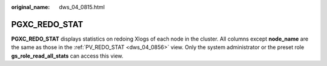 :original_name: dws_04_0815.html

.. _dws_04_0815:

PGXC_REDO_STAT
==============

**PGXC_REDO_STAT** displays statistics on redoing Xlogs of each node in the cluster. All columns except **node_name** are the same as those in the :ref:`PV_REDO_STAT <dws_04_0856>` view. Only the system administrator or the preset role **gs_role_read_all_stats** can access this view.
